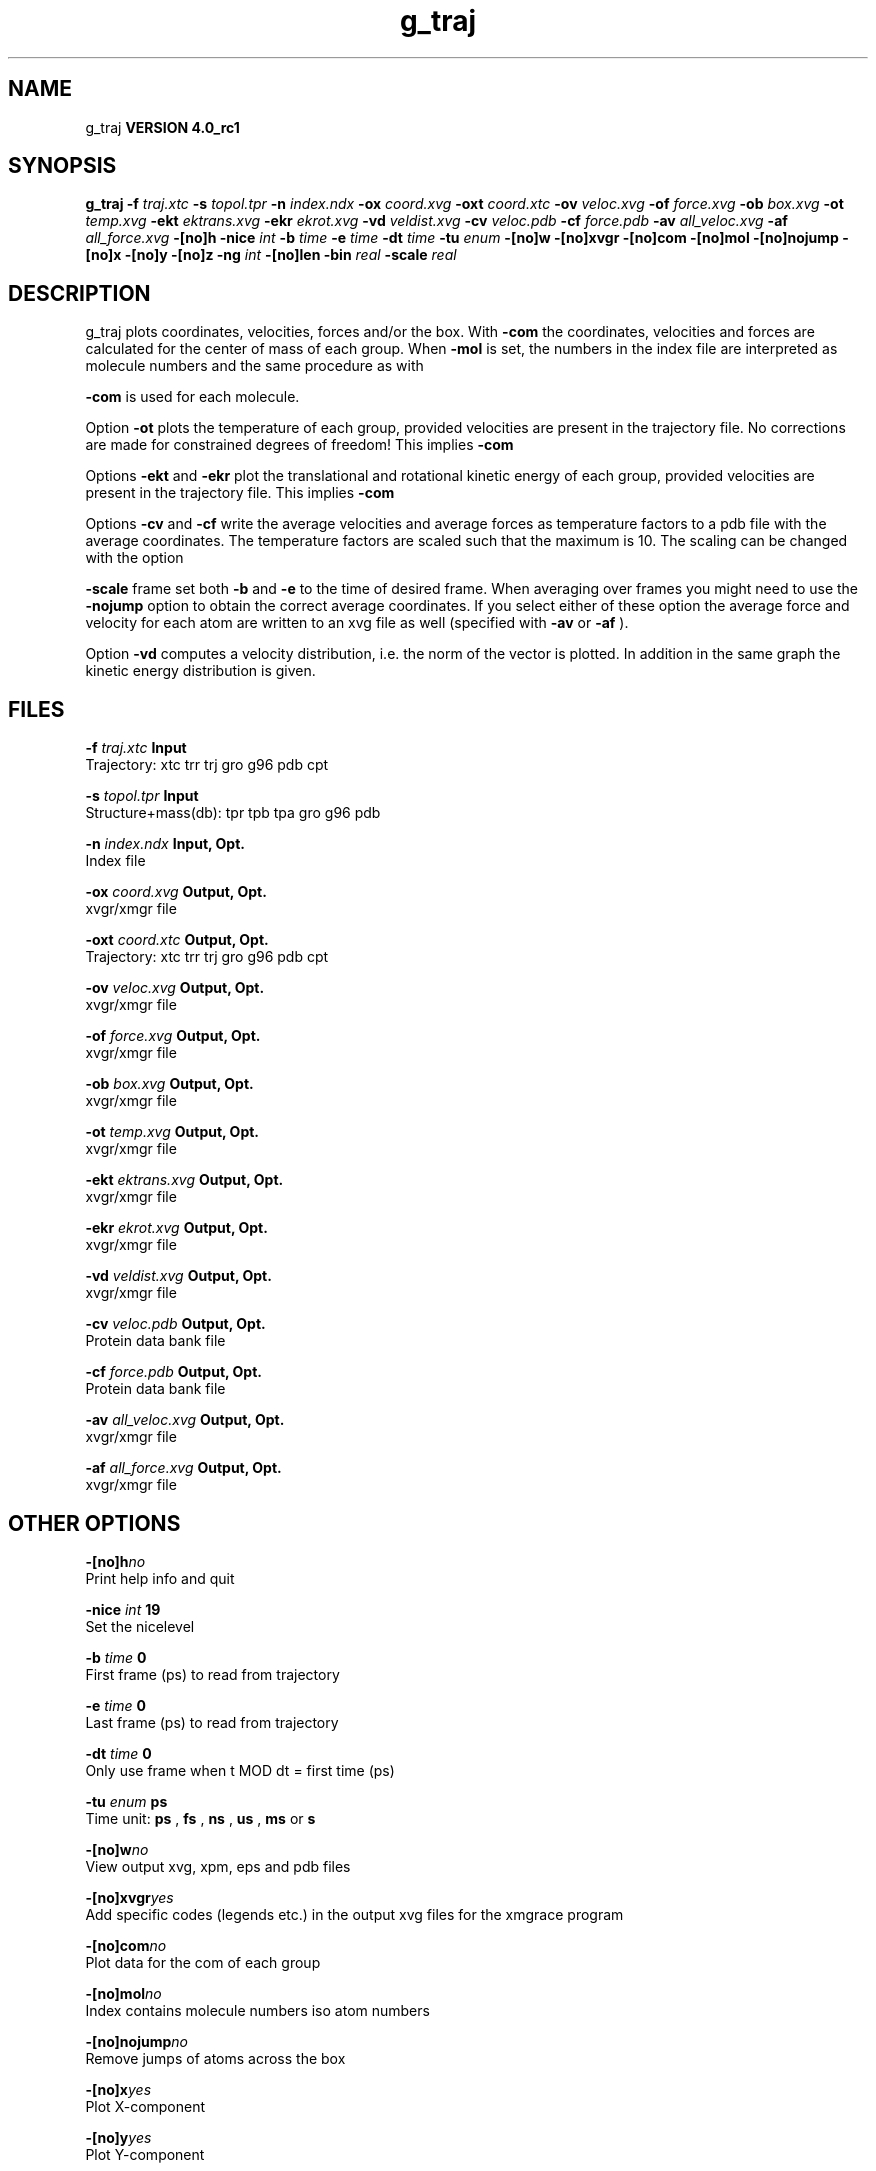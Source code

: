.TH g_traj 1 "Mon 22 Sep 2008"
.SH NAME
g_traj
.B VERSION 4.0_rc1
.SH SYNOPSIS
\f3g_traj\fP
.BI "-f" " traj.xtc "
.BI "-s" " topol.tpr "
.BI "-n" " index.ndx "
.BI "-ox" " coord.xvg "
.BI "-oxt" " coord.xtc "
.BI "-ov" " veloc.xvg "
.BI "-of" " force.xvg "
.BI "-ob" " box.xvg "
.BI "-ot" " temp.xvg "
.BI "-ekt" " ektrans.xvg "
.BI "-ekr" " ekrot.xvg "
.BI "-vd" " veldist.xvg "
.BI "-cv" " veloc.pdb "
.BI "-cf" " force.pdb "
.BI "-av" " all_veloc.xvg "
.BI "-af" " all_force.xvg "
.BI "-[no]h" ""
.BI "-nice" " int "
.BI "-b" " time "
.BI "-e" " time "
.BI "-dt" " time "
.BI "-tu" " enum "
.BI "-[no]w" ""
.BI "-[no]xvgr" ""
.BI "-[no]com" ""
.BI "-[no]mol" ""
.BI "-[no]nojump" ""
.BI "-[no]x" ""
.BI "-[no]y" ""
.BI "-[no]z" ""
.BI "-ng" " int "
.BI "-[no]len" ""
.BI "-bin" " real "
.BI "-scale" " real "
.SH DESCRIPTION
g_traj plots coordinates, velocities, forces and/or the box.
With 
.B -com
the coordinates, velocities and forces are
calculated for the center of mass of each group.
When 
.B -mol
is set, the numbers in the index file are
interpreted as molecule numbers and the same procedure as with

.B -com
is used for each molecule.


Option 
.B -ot
plots the temperature of each group,
provided velocities are present in the trajectory file.
No corrections are made for constrained degrees of freedom!
This implies 
.B -com
.


Options 
.B -ekt
and 
.B -ekr
plot the translational and
rotational kinetic energy of each group,
provided velocities are present in the trajectory file.
This implies 
.B -com
.


Options 
.B -cv
and 
.B -cf
write the average velocities
and average forces as temperature factors to a pdb file with
the average coordinates. The temperature factors are scaled such
that the maximum is 10. The scaling can be changed with the option

.B -scale
. To get the velocities or forces of one
frame set both 
.B -b
and 
.B -e
to the time of
desired frame. When averaging over frames you might need to use
the 
.B -nojump
option to obtain the correct average coordinates.
If you select either of these option the average force and velocity
for each atom are written to an xvg file as well
(specified with 
.B -av
or 
.B -af
).


Option 
.B -vd
computes a velocity distribution, i.e. the
norm of the vector is plotted. In addition in the same graph
the kinetic energy distribution is given.
.SH FILES
.BI "-f" " traj.xtc" 
.B Input
 Trajectory: xtc trr trj gro g96 pdb cpt 

.BI "-s" " topol.tpr" 
.B Input
 Structure+mass(db): tpr tpb tpa gro g96 pdb 

.BI "-n" " index.ndx" 
.B Input, Opt.
 Index file 

.BI "-ox" " coord.xvg" 
.B Output, Opt.
 xvgr/xmgr file 

.BI "-oxt" " coord.xtc" 
.B Output, Opt.
 Trajectory: xtc trr trj gro g96 pdb cpt 

.BI "-ov" " veloc.xvg" 
.B Output, Opt.
 xvgr/xmgr file 

.BI "-of" " force.xvg" 
.B Output, Opt.
 xvgr/xmgr file 

.BI "-ob" " box.xvg" 
.B Output, Opt.
 xvgr/xmgr file 

.BI "-ot" " temp.xvg" 
.B Output, Opt.
 xvgr/xmgr file 

.BI "-ekt" " ektrans.xvg" 
.B Output, Opt.
 xvgr/xmgr file 

.BI "-ekr" " ekrot.xvg" 
.B Output, Opt.
 xvgr/xmgr file 

.BI "-vd" " veldist.xvg" 
.B Output, Opt.
 xvgr/xmgr file 

.BI "-cv" " veloc.pdb" 
.B Output, Opt.
 Protein data bank file 

.BI "-cf" " force.pdb" 
.B Output, Opt.
 Protein data bank file 

.BI "-av" " all_veloc.xvg" 
.B Output, Opt.
 xvgr/xmgr file 

.BI "-af" " all_force.xvg" 
.B Output, Opt.
 xvgr/xmgr file 

.SH OTHER OPTIONS
.BI "-[no]h"  "no    "
 Print help info and quit

.BI "-nice"  " int" " 19" 
 Set the nicelevel

.BI "-b"  " time" " 0     " 
 First frame (ps) to read from trajectory

.BI "-e"  " time" " 0     " 
 Last frame (ps) to read from trajectory

.BI "-dt"  " time" " 0     " 
 Only use frame when t MOD dt = first time (ps)

.BI "-tu"  " enum" " ps" 
 Time unit: 
.B ps
, 
.B fs
, 
.B ns
, 
.B us
, 
.B ms
or 
.B s


.BI "-[no]w"  "no    "
 View output xvg, xpm, eps and pdb files

.BI "-[no]xvgr"  "yes   "
 Add specific codes (legends etc.) in the output xvg files for the xmgrace program

.BI "-[no]com"  "no    "
 Plot data for the com of each group

.BI "-[no]mol"  "no    "
 Index contains molecule numbers iso atom numbers

.BI "-[no]nojump"  "no    "
 Remove jumps of atoms across the box

.BI "-[no]x"  "yes   "
 Plot X-component

.BI "-[no]y"  "yes   "
 Plot Y-component

.BI "-[no]z"  "yes   "
 Plot Z-component

.BI "-ng"  " int" " 1" 
 Number of groups to consider

.BI "-[no]len"  "no    "
 Plot vector length

.BI "-bin"  " real" " 1     " 
 Binwidth for velocity histogram (nm/ps)

.BI "-scale"  " real" " 0     " 
 Scale factor for pdb output, 0 is autoscale

